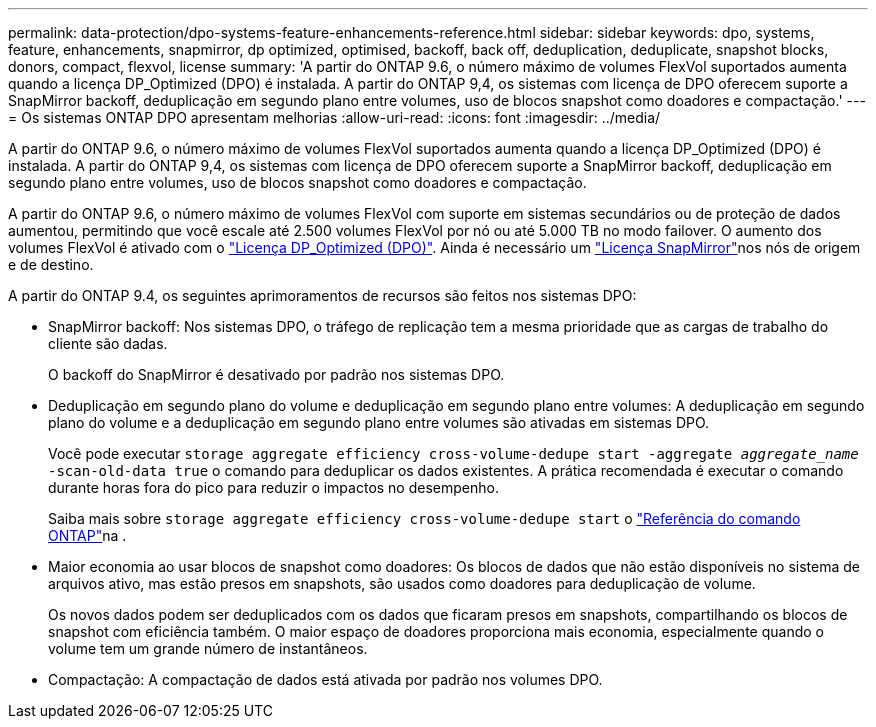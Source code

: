 ---
permalink: data-protection/dpo-systems-feature-enhancements-reference.html 
sidebar: sidebar 
keywords: dpo, systems, feature, enhancements, snapmirror, dp optimized, optimised, backoff, back off, deduplication, deduplicate, snapshot blocks, donors, compact, flexvol, license 
summary: 'A partir do ONTAP 9.6, o número máximo de volumes FlexVol suportados aumenta quando a licença DP_Optimized (DPO) é instalada. A partir do ONTAP 9,4, os sistemas com licença de DPO oferecem suporte a SnapMirror backoff, deduplicação em segundo plano entre volumes, uso de blocos snapshot como doadores e compactação.' 
---
= Os sistemas ONTAP DPO apresentam melhorias
:allow-uri-read: 
:icons: font
:imagesdir: ../media/


[role="lead"]
A partir do ONTAP 9.6, o número máximo de volumes FlexVol suportados aumenta quando a licença DP_Optimized (DPO) é instalada. A partir do ONTAP 9,4, os sistemas com licença de DPO oferecem suporte a SnapMirror backoff, deduplicação em segundo plano entre volumes, uso de blocos snapshot como doadores e compactação.

A partir do ONTAP 9.6, o número máximo de volumes FlexVol com suporte em sistemas secundários ou de proteção de dados aumentou, permitindo que você escale até 2.500 volumes FlexVol por nó ou até 5.000 TB no modo failover. O aumento dos volumes FlexVol é ativado com o link:../data-protection/snapmirror-licensing-concept.html#data-protection-optimized-license["Licença DP_Optimized (DPO)"]. Ainda é necessário um link:../system-admin/manage-license-task.html#view-details-about-a-license["Licença SnapMirror"]nos nós de origem e de destino.

A partir do ONTAP 9.4, os seguintes aprimoramentos de recursos são feitos nos sistemas DPO:

* SnapMirror backoff: Nos sistemas DPO, o tráfego de replicação tem a mesma prioridade que as cargas de trabalho do cliente são dadas.
+
O backoff do SnapMirror é desativado por padrão nos sistemas DPO.

* Deduplicação em segundo plano do volume e deduplicação em segundo plano entre volumes: A deduplicação em segundo plano do volume e a deduplicação em segundo plano entre volumes são ativadas em sistemas DPO.
+
Você pode executar `storage aggregate efficiency cross-volume-dedupe start -aggregate _aggregate_name_ -scan-old-data true` o comando para deduplicar os dados existentes. A prática recomendada é executar o comando durante horas fora do pico para reduzir o impactos no desempenho.

+
Saiba mais sobre `storage aggregate efficiency cross-volume-dedupe start` o link:https://docs.netapp.com/us-en/ontap-cli/storage-aggregate-efficiency-cross-volume-dedupe-start.html["Referência do comando ONTAP"^]na .

* Maior economia ao usar blocos de snapshot como doadores: Os blocos de dados que não estão disponíveis no sistema de arquivos ativo, mas estão presos em snapshots, são usados como doadores para deduplicação de volume.
+
Os novos dados podem ser deduplicados com os dados que ficaram presos em snapshots, compartilhando os blocos de snapshot com eficiência também. O maior espaço de doadores proporciona mais economia, especialmente quando o volume tem um grande número de instantâneos.

* Compactação: A compactação de dados está ativada por padrão nos volumes DPO.

